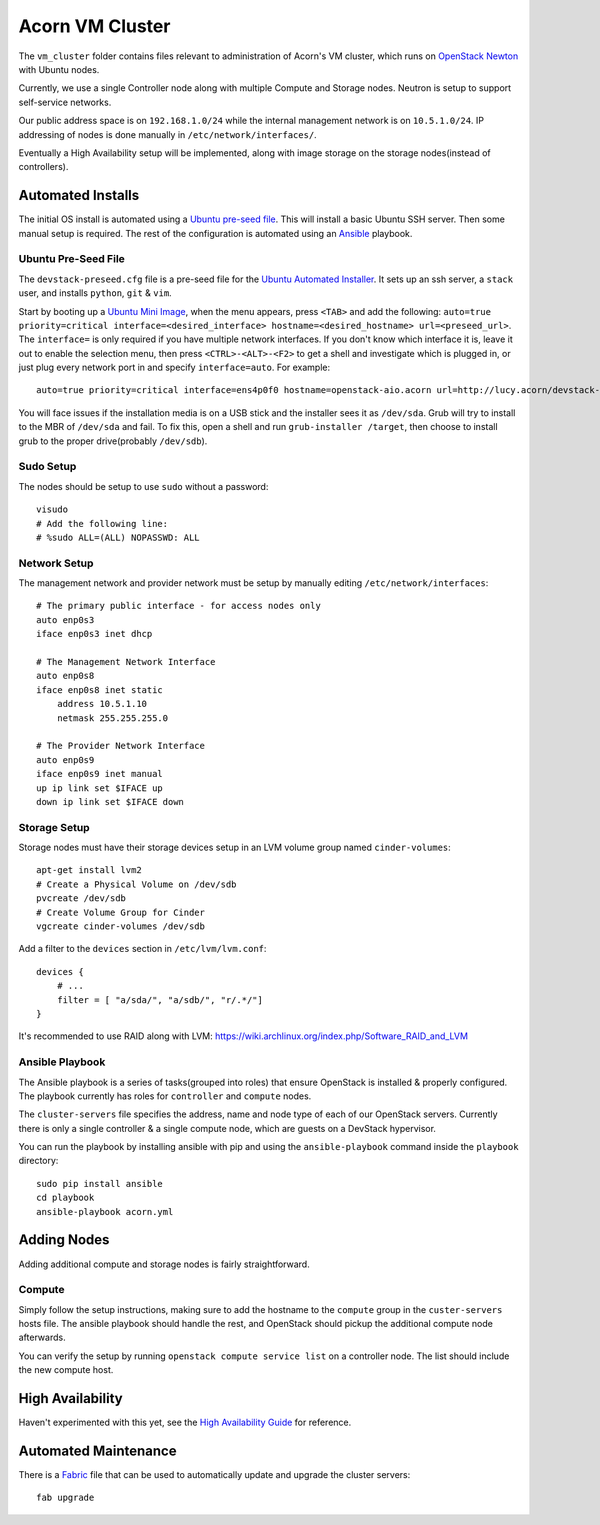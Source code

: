 =================
Acorn VM Cluster
=================

The ``vm_cluster`` folder contains files relevant to administration of Acorn's
VM cluster, which runs on `OpenStack Newton`_ with Ubuntu nodes.

Currently, we use a single Controller node along with multiple Compute and
Storage nodes. Neutron is setup to support self-service networks.

Our public address space is on ``192.168.1.0/24`` while the internal management
network is on ``10.5.1.0/24``. IP addressing of nodes is done manually in
``/etc/network/interfaces/``.

Eventually a High Availability setup will be implemented, along with image
storage on the storage nodes(instead of controllers).


Automated Installs
===================

The initial OS install is automated using a `Ubuntu pre-seed file`_. This will
install a basic Ubuntu SSH server. Then some manual setup is required. The rest
of the configuration is automated using an `Ansible`_ playbook.

Ubuntu Pre-Seed File
---------------------

The ``devstack-preseed.cfg`` file is a pre-seed file for the `Ubuntu Automated
Installer`_. It sets up an ssh server, a ``stack`` user, and installs
``python``, ``git`` & ``vim``.

Start by booting up a `Ubuntu Mini Image`_, when the menu appears, press
``<TAB>`` and add the following: ``auto=true priority=critical
interface=<desired_interface> hostname=<desired_hostname> url=<preseed_url>``.
The ``interface=`` is only required if you have multiple network interfaces.
If you don't know which interface it is, leave it out to enable the selection
menu, then press ``<CTRL>-<ALT>-<F2>`` to get a shell and investigate which is
plugged in, or just plug every network port in and specify ``interface=auto``.
For example::

    auto=true priority=critical interface=ens4p0f0 hostname=openstack-aio.acorn url=http://lucy.acorn/devstack-preseed.cfg

You will face issues if the installation media is on a USB stick and the
installer sees it as ``/dev/sda``. Grub will try to install to the MBR of
``/dev/sda`` and fail. To fix this, open a shell and run ``grub-installer
/target``, then choose to install grub to the proper drive(probably
``/dev/sdb``).

Sudo Setup
-----------

The nodes should be setup to use ``sudo`` without a password::

    visudo
    # Add the following line:
    # %sudo ALL=(ALL) NOPASSWD: ALL

Network Setup
--------------

The management network and provider network must be setup by manually editing
``/etc/network/interfaces``::

    # The primary public interface - for access nodes only
    auto enp0s3
    iface enp0s3 inet dhcp

    # The Management Network Interface
    auto enp0s8
    iface enp0s8 inet static
        address 10.5.1.10
        netmask 255.255.255.0

    # The Provider Network Interface
    auto enp0s9
    iface enp0s9 inet manual
    up ip link set $IFACE up
    down ip link set $IFACE down

Storage Setup
--------------

Storage nodes must have their storage devices setup in an LVM volume group
named ``cinder-volumes``::

    apt-get install lvm2
    # Create a Physical Volume on /dev/sdb
    pvcreate /dev/sdb
    # Create Volume Group for Cinder
    vgcreate cinder-volumes /dev/sdb

Add a filter to the ``devices`` section in ``/etc/lvm/lvm.conf``::

    devices {
        # ...
        filter = [ "a/sda/", "a/sdb/", "r/.*/"]
    }

It's recommended to use RAID along with LVM:
https://wiki.archlinux.org/index.php/Software_RAID_and_LVM

Ansible Playbook
-----------------

The Ansible playbook is a series of tasks(grouped into roles) that ensure
OpenStack is installed & properly configured. The playbook currently has roles
for ``controller`` and ``compute`` nodes.

The ``cluster-servers`` file specifies the address, name and node type of each
of our OpenStack servers. Currently there is only a single controller & a
single compute node, which are guests on a DevStack hypervisor.

You can run the playbook by installing ansible with pip and using the
``ansible-playbook`` command inside the ``playbook`` directory::

    sudo pip install ansible
    cd playbook
    ansible-playbook acorn.yml


Adding Nodes
=============

Adding additional compute and storage nodes is fairly straightforward.

Compute
--------

Simply follow the setup instructions, making sure to add the hostname to the
``compute`` group in the ``custer-servers`` hosts file. The ansible playbook
should handle the rest, and OpenStack should pickup the additional compute node
afterwards.

You can verify the setup by running ``openstack compute service list``
on a controller node. The list should include the new compute host.


High Availability
==================

Haven't experimented with this yet, see the `High Availability Guide`_ for reference.


Automated Maintenance
======================

There is a `Fabric`_ file that can be used to automatically update and upgrade
the cluster servers::

    fab upgrade


.. _OpenStack Newton:               https://docs.openstack.org/newton/
.. _Ubuntu pre-seed file:           https://help.ubuntu.com/lts/installation-guide/armhf/apbs03.html
.. _Ansible:                        https://www.ansible.com/
.. _Ubuntu Automated Installer:     https://help.ubuntu.com/lts/installation-guide/armhf/apb.html
.. _Ubuntu Mini Image:              http://www.ubuntu.com/download/alternative-downloads
.. _High Availability Guide:        https://docs.openstack.org/ha-guide/
.. _Fabric:                         http://www.fabfile.org/
